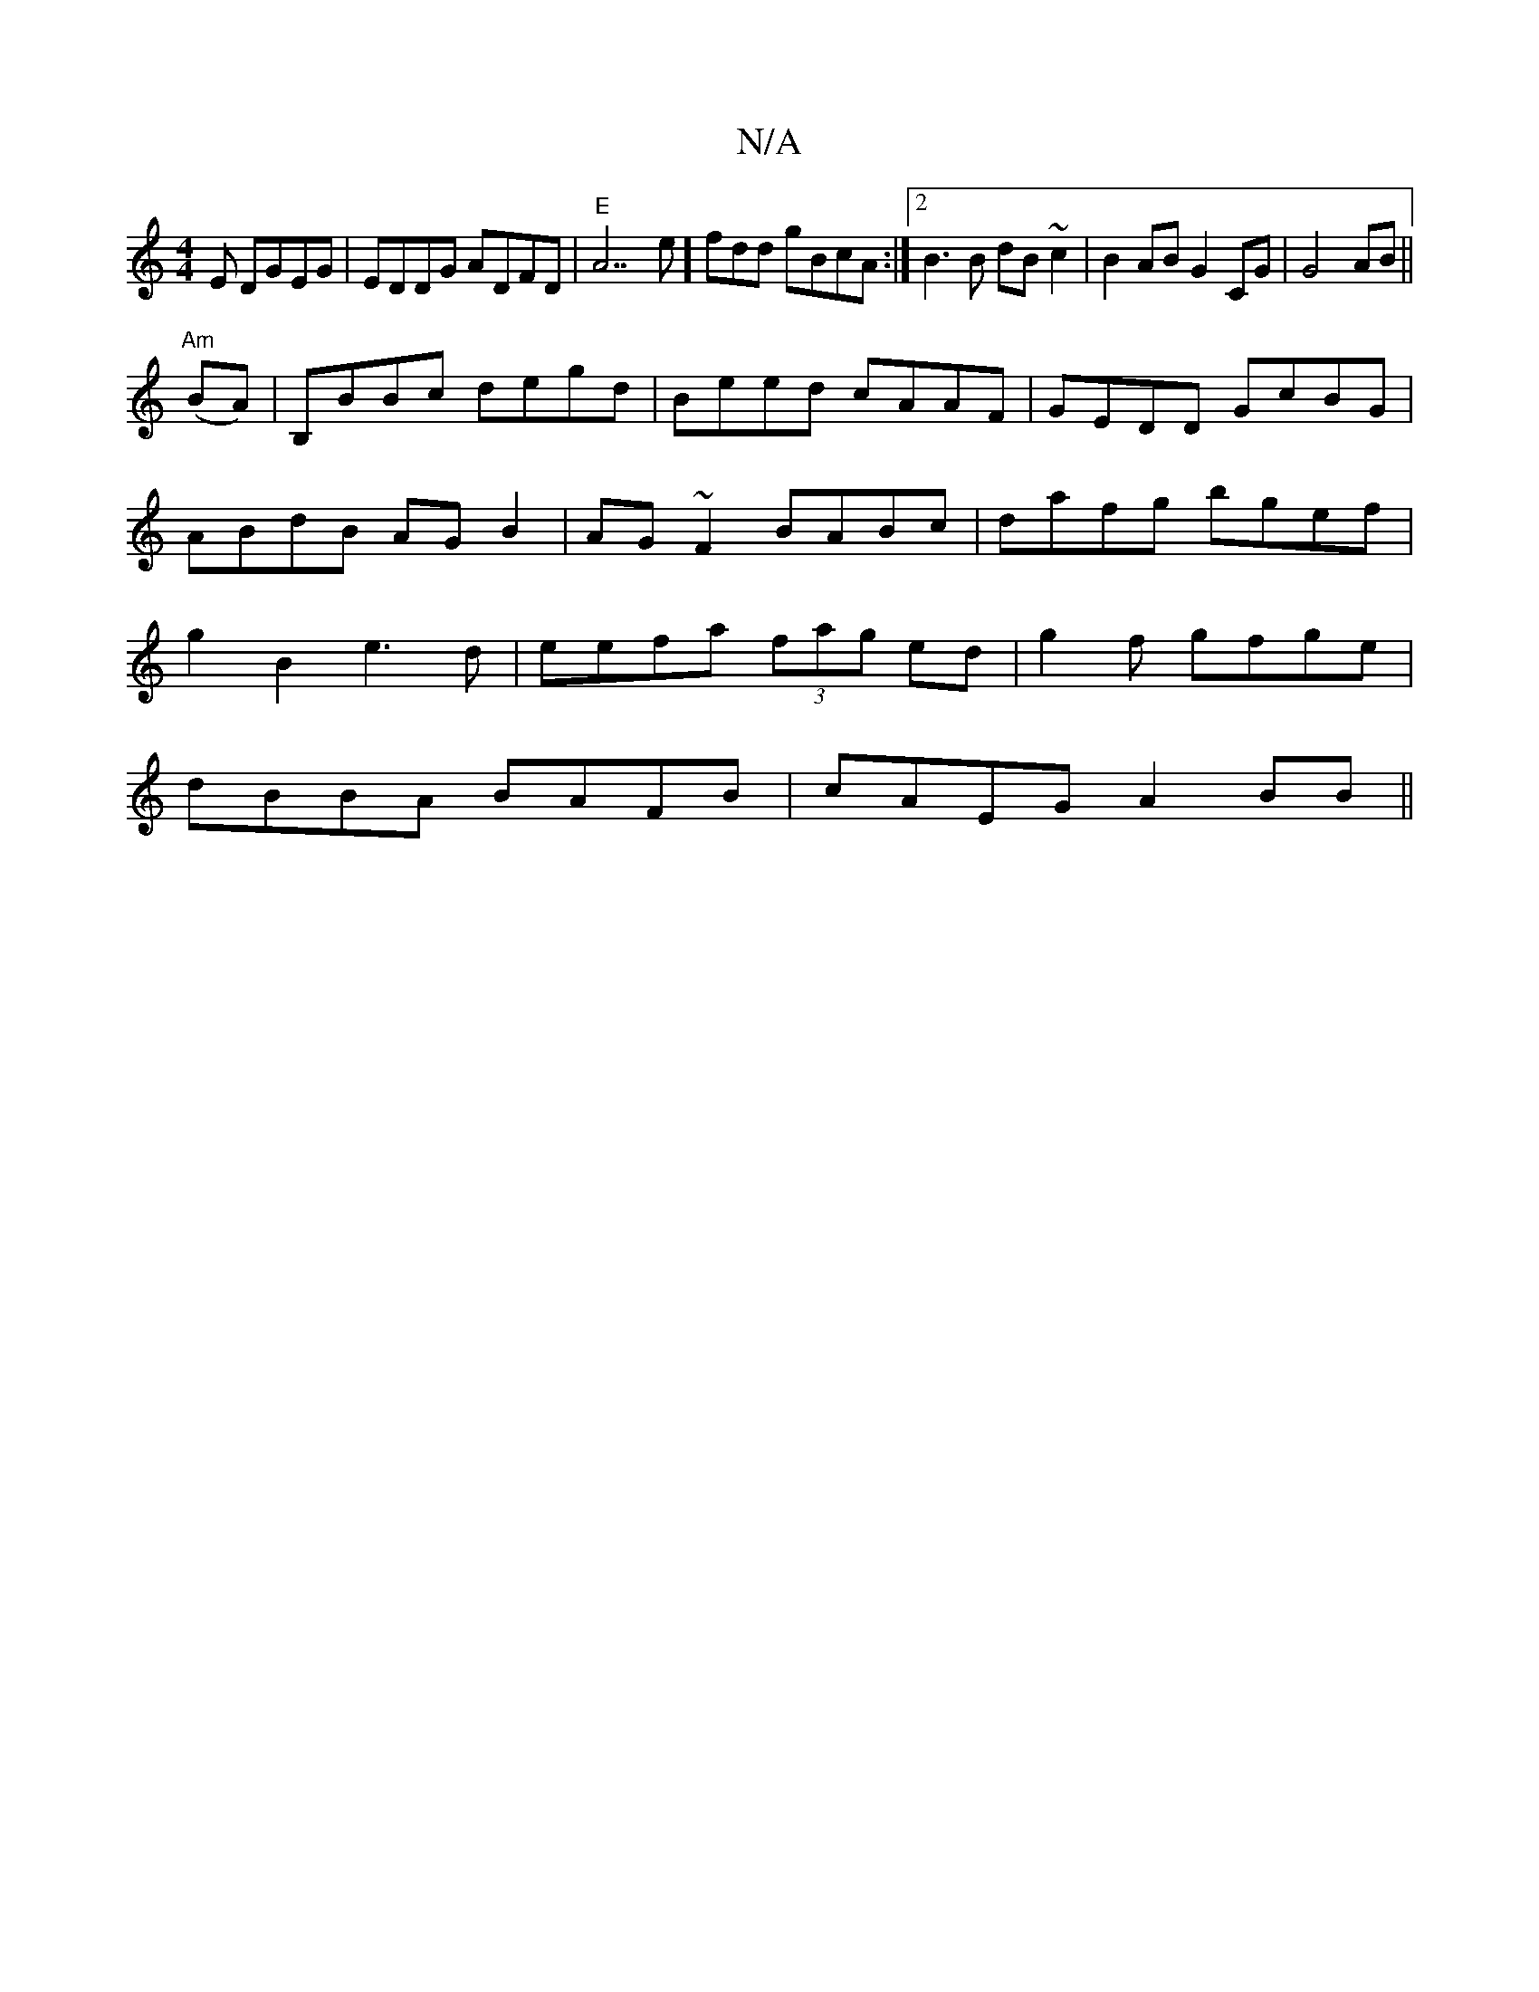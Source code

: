 X:1
T:N/A
M:4/4
R:N/A
K:Cmajor
E DGEG|EDDG ADFD|"E"A7e]fdd gBcA:|2 B3B dB~c2 | B2 AB G2 CG|G4 AB||
"Am"(BA)|B,BBc degd | Beed cAAF | GEDD GcBG|ABdB AGB2|AG~F2 BABc|dafg bgef|g2B2 e3 d|eefa (3fag ed|g2f1 gfge|
dBBA BAFB|cAEG A2BB||
